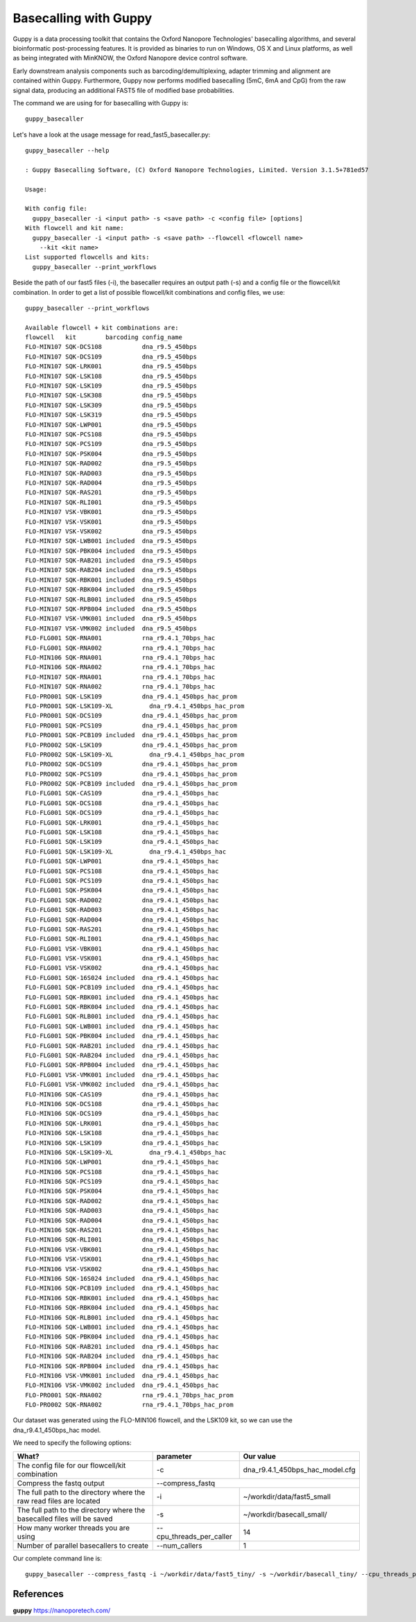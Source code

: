Basecalling with Guppy
-------------------------


Guppy is a data processing toolkit that contains the Oxford Nanopore Technologies' basecalling algorithms, and several bioinformatic post-processing features. It is provided as binaries to run on Windows, OS X and Linux platforms, as well as being integrated with MinKNOW, the Oxford Nanopore device control software.

Early downstream analysis components such as barcoding/demultiplexing, adapter trimming and alignment are contained within Guppy. Furthermore, Guppy now performs modified basecalling (5mC, 6mA and CpG) from the raw signal data, producing an additional FAST5 file of modified base probabilities.

The command we are using for for basecalling with Guppy is::

  guppy_basecaller
  

Let's have a look at the usage message for read_fast5_basecaller.py::

  guppy_basecaller --help
  
  : Guppy Basecalling Software, (C) Oxford Nanopore Technologies, Limited. Version 3.1.5+781ed57

  Usage:

  With config file:
    guppy_basecaller -i <input path> -s <save path> -c <config file> [options]
  With flowcell and kit name:
    guppy_basecaller -i <input path> -s <save path> --flowcell <flowcell name>
      --kit <kit name>
  List supported flowcells and kits:
    guppy_basecaller --print_workflows

Beside the path of our fast5 files (-i), the basecaller requires an output path (-s) and a config file or the flowcell/kit combination. In order to get a list of possible flowcell/kit combinations and config files, we use::

  guppy_basecaller --print_workflows
  
  Available flowcell + kit combinations are:
  flowcell   kit        barcoding config_name
  FLO-MIN107 SQK-DCS108           dna_r9.5_450bps
  FLO-MIN107 SQK-DCS109           dna_r9.5_450bps
  FLO-MIN107 SQK-LRK001           dna_r9.5_450bps
  FLO-MIN107 SQK-LSK108           dna_r9.5_450bps
  FLO-MIN107 SQK-LSK109           dna_r9.5_450bps
  FLO-MIN107 SQK-LSK308           dna_r9.5_450bps
  FLO-MIN107 SQK-LSK309           dna_r9.5_450bps
  FLO-MIN107 SQK-LSK319           dna_r9.5_450bps
  FLO-MIN107 SQK-LWP001           dna_r9.5_450bps
  FLO-MIN107 SQK-PCS108           dna_r9.5_450bps
  FLO-MIN107 SQK-PCS109           dna_r9.5_450bps
  FLO-MIN107 SQK-PSK004           dna_r9.5_450bps
  FLO-MIN107 SQK-RAD002           dna_r9.5_450bps
  FLO-MIN107 SQK-RAD003           dna_r9.5_450bps
  FLO-MIN107 SQK-RAD004           dna_r9.5_450bps
  FLO-MIN107 SQK-RAS201           dna_r9.5_450bps
  FLO-MIN107 SQK-RLI001           dna_r9.5_450bps
  FLO-MIN107 VSK-VBK001           dna_r9.5_450bps
  FLO-MIN107 VSK-VSK001           dna_r9.5_450bps
  FLO-MIN107 VSK-VSK002           dna_r9.5_450bps
  FLO-MIN107 SQK-LWB001 included  dna_r9.5_450bps
  FLO-MIN107 SQK-PBK004 included  dna_r9.5_450bps
  FLO-MIN107 SQK-RAB201 included  dna_r9.5_450bps
  FLO-MIN107 SQK-RAB204 included  dna_r9.5_450bps
  FLO-MIN107 SQK-RBK001 included  dna_r9.5_450bps
  FLO-MIN107 SQK-RBK004 included  dna_r9.5_450bps
  FLO-MIN107 SQK-RLB001 included  dna_r9.5_450bps
  FLO-MIN107 SQK-RPB004 included  dna_r9.5_450bps
  FLO-MIN107 VSK-VMK001 included  dna_r9.5_450bps
  FLO-MIN107 VSK-VMK002 included  dna_r9.5_450bps
  FLO-FLG001 SQK-RNA001           rna_r9.4.1_70bps_hac
  FLO-FLG001 SQK-RNA002           rna_r9.4.1_70bps_hac
  FLO-MIN106 SQK-RNA001           rna_r9.4.1_70bps_hac
  FLO-MIN106 SQK-RNA002           rna_r9.4.1_70bps_hac
  FLO-MIN107 SQK-RNA001           rna_r9.4.1_70bps_hac
  FLO-MIN107 SQK-RNA002           rna_r9.4.1_70bps_hac
  FLO-PRO001 SQK-LSK109           dna_r9.4.1_450bps_hac_prom
  FLO-PRO001 SQK-LSK109-XL          dna_r9.4.1_450bps_hac_prom
  FLO-PRO001 SQK-DCS109           dna_r9.4.1_450bps_hac_prom
  FLO-PRO001 SQK-PCS109           dna_r9.4.1_450bps_hac_prom
  FLO-PRO001 SQK-PCB109 included  dna_r9.4.1_450bps_hac_prom
  FLO-PRO002 SQK-LSK109           dna_r9.4.1_450bps_hac_prom
  FLO-PRO002 SQK-LSK109-XL          dna_r9.4.1_450bps_hac_prom
  FLO-PRO002 SQK-DCS109           dna_r9.4.1_450bps_hac_prom
  FLO-PRO002 SQK-PCS109           dna_r9.4.1_450bps_hac_prom
  FLO-PRO002 SQK-PCB109 included  dna_r9.4.1_450bps_hac_prom
  FLO-FLG001 SQK-CAS109           dna_r9.4.1_450bps_hac
  FLO-FLG001 SQK-DCS108           dna_r9.4.1_450bps_hac
  FLO-FLG001 SQK-DCS109           dna_r9.4.1_450bps_hac
  FLO-FLG001 SQK-LRK001           dna_r9.4.1_450bps_hac
  FLO-FLG001 SQK-LSK108           dna_r9.4.1_450bps_hac
  FLO-FLG001 SQK-LSK109           dna_r9.4.1_450bps_hac
  FLO-FLG001 SQK-LSK109-XL          dna_r9.4.1_450bps_hac
  FLO-FLG001 SQK-LWP001           dna_r9.4.1_450bps_hac
  FLO-FLG001 SQK-PCS108           dna_r9.4.1_450bps_hac
  FLO-FLG001 SQK-PCS109           dna_r9.4.1_450bps_hac
  FLO-FLG001 SQK-PSK004           dna_r9.4.1_450bps_hac
  FLO-FLG001 SQK-RAD002           dna_r9.4.1_450bps_hac
  FLO-FLG001 SQK-RAD003           dna_r9.4.1_450bps_hac
  FLO-FLG001 SQK-RAD004           dna_r9.4.1_450bps_hac
  FLO-FLG001 SQK-RAS201           dna_r9.4.1_450bps_hac
  FLO-FLG001 SQK-RLI001           dna_r9.4.1_450bps_hac
  FLO-FLG001 VSK-VBK001           dna_r9.4.1_450bps_hac
  FLO-FLG001 VSK-VSK001           dna_r9.4.1_450bps_hac
  FLO-FLG001 VSK-VSK002           dna_r9.4.1_450bps_hac
  FLO-FLG001 SQK-16S024 included  dna_r9.4.1_450bps_hac
  FLO-FLG001 SQK-PCB109 included  dna_r9.4.1_450bps_hac
  FLO-FLG001 SQK-RBK001 included  dna_r9.4.1_450bps_hac
  FLO-FLG001 SQK-RBK004 included  dna_r9.4.1_450bps_hac
  FLO-FLG001 SQK-RLB001 included  dna_r9.4.1_450bps_hac
  FLO-FLG001 SQK-LWB001 included  dna_r9.4.1_450bps_hac
  FLO-FLG001 SQK-PBK004 included  dna_r9.4.1_450bps_hac
  FLO-FLG001 SQK-RAB201 included  dna_r9.4.1_450bps_hac
  FLO-FLG001 SQK-RAB204 included  dna_r9.4.1_450bps_hac
  FLO-FLG001 SQK-RPB004 included  dna_r9.4.1_450bps_hac
  FLO-FLG001 VSK-VMK001 included  dna_r9.4.1_450bps_hac
  FLO-FLG001 VSK-VMK002 included  dna_r9.4.1_450bps_hac
  FLO-MIN106 SQK-CAS109           dna_r9.4.1_450bps_hac
  FLO-MIN106 SQK-DCS108           dna_r9.4.1_450bps_hac
  FLO-MIN106 SQK-DCS109           dna_r9.4.1_450bps_hac
  FLO-MIN106 SQK-LRK001           dna_r9.4.1_450bps_hac
  FLO-MIN106 SQK-LSK108           dna_r9.4.1_450bps_hac
  FLO-MIN106 SQK-LSK109           dna_r9.4.1_450bps_hac
  FLO-MIN106 SQK-LSK109-XL          dna_r9.4.1_450bps_hac
  FLO-MIN106 SQK-LWP001           dna_r9.4.1_450bps_hac
  FLO-MIN106 SQK-PCS108           dna_r9.4.1_450bps_hac
  FLO-MIN106 SQK-PCS109           dna_r9.4.1_450bps_hac
  FLO-MIN106 SQK-PSK004           dna_r9.4.1_450bps_hac
  FLO-MIN106 SQK-RAD002           dna_r9.4.1_450bps_hac
  FLO-MIN106 SQK-RAD003           dna_r9.4.1_450bps_hac
  FLO-MIN106 SQK-RAD004           dna_r9.4.1_450bps_hac
  FLO-MIN106 SQK-RAS201           dna_r9.4.1_450bps_hac
  FLO-MIN106 SQK-RLI001           dna_r9.4.1_450bps_hac
  FLO-MIN106 VSK-VBK001           dna_r9.4.1_450bps_hac
  FLO-MIN106 VSK-VSK001           dna_r9.4.1_450bps_hac
  FLO-MIN106 VSK-VSK002           dna_r9.4.1_450bps_hac
  FLO-MIN106 SQK-16S024 included  dna_r9.4.1_450bps_hac
  FLO-MIN106 SQK-PCB109 included  dna_r9.4.1_450bps_hac
  FLO-MIN106 SQK-RBK001 included  dna_r9.4.1_450bps_hac
  FLO-MIN106 SQK-RBK004 included  dna_r9.4.1_450bps_hac
  FLO-MIN106 SQK-RLB001 included  dna_r9.4.1_450bps_hac
  FLO-MIN106 SQK-LWB001 included  dna_r9.4.1_450bps_hac
  FLO-MIN106 SQK-PBK004 included  dna_r9.4.1_450bps_hac
  FLO-MIN106 SQK-RAB201 included  dna_r9.4.1_450bps_hac
  FLO-MIN106 SQK-RAB204 included  dna_r9.4.1_450bps_hac
  FLO-MIN106 SQK-RPB004 included  dna_r9.4.1_450bps_hac
  FLO-MIN106 VSK-VMK001 included  dna_r9.4.1_450bps_hac
  FLO-MIN106 VSK-VMK002 included  dna_r9.4.1_450bps_hac
  FLO-PRO001 SQK-RNA002           rna_r9.4.1_70bps_hac_prom
  FLO-PRO002 SQK-RNA002           rna_r9.4.1_70bps_hac_prom


Our dataset was generated using the FLO-MIN106 flowcell, and the LSK109 kit, so we can use the dna_r9.4.1_450bps_hac model.

We need to specify the following options:

+------------------------------------------------------------------------+-------------------------+--------------------------------+
| What?                                                                  | parameter               | Our value                      |
+========================================================================+=========================+================================+
| The config file for our flowcell/kit combination                       | -c                      | dna_r9.4.1_450bps_hac_model.cfg|
+------------------------------------------------------------------------+-------------------------+--------------------------------+ 
| Compress the fastq output                                              | --compress_fastq                                         |
+------------------------------------------------------------------------+-------------------------+--------------------------------+
| The full path to the directory where the raw read files are located    | -i                      | ~/workdir/data/fast5_small     |
+------------------------------------------------------------------------+-------------------------+--------------------------------+
| The full path to the directory where the basecalled files will be saved| -s                      | ~/workdir/basecall_small/      |
+------------------------------------------------------------------------+-------------------------+--------------------------------+
| How many worker threads you are using                                  | --cpu_threads_per_caller| 14                             |
+------------------------------------------------------------------------+-------------------------+--------------------------------+
| Number of parallel basecallers to create                               | --num_callers           | 1                              |
+------------------------------------------------------------------------+-------------------------+--------------------------------+


Our complete command line is::

  guppy_basecaller --compress_fastq -i ~/workdir/data/fast5_tiny/ -s ~/workdir/basecall_tiny/ --cpu_threads_per_caller 14 --num_callers 1 -c dna_r9.4.1_450bps_hac.cfg
 
References
^^^^^^^^^^

**guppy** https://nanoporetech.com/

